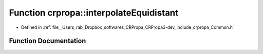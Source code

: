 .. _exhale_function_group__Core_1ga45ce85dc4b25887b2c527719c7531b4e:

Function crpropa::interpolateEquidistant
========================================

- Defined in :ref:`file__Users_rab_Dropbox_softwares_CRPropa_CRPropa3-dev_include_crpropa_Common.h`


Function Documentation
----------------------


.. doxygenfunction:: crpropa::interpolateEquidistant(double, double, double, const std::vector<double>&)
